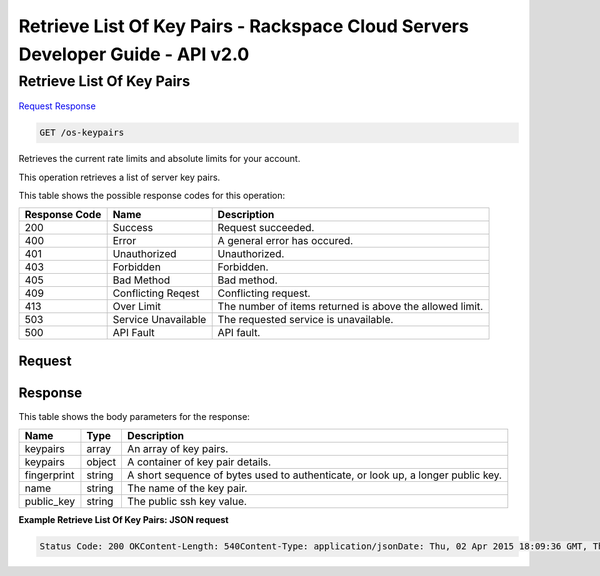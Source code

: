 =============================================================================
Retrieve List Of Key Pairs -  Rackspace Cloud Servers Developer Guide - API v2.0
=============================================================================

Retrieve List Of Key Pairs
~~~~~~~~~~~~~~~~~~~~~~~~~

`Request <GET_retrieve_list_of_key_pairs_os-keypairs.rst#request>`__
`Response <GET_retrieve_list_of_key_pairs_os-keypairs.rst#response>`__

.. code-block:: javascript

    GET /os-keypairs

Retrieves the current rate limits and absolute limits for your account.

This operation retrieves a list of server key pairs.



This table shows the possible response codes for this operation:


+--------------------------+-------------------------+-------------------------+
|Response Code             |Name                     |Description              |
+==========================+=========================+=========================+
|200                       |Success                  |Request succeeded.       |
+--------------------------+-------------------------+-------------------------+
|400                       |Error                    |A general error has      |
|                          |                         |occured.                 |
+--------------------------+-------------------------+-------------------------+
|401                       |Unauthorized             |Unauthorized.            |
+--------------------------+-------------------------+-------------------------+
|403                       |Forbidden                |Forbidden.               |
+--------------------------+-------------------------+-------------------------+
|405                       |Bad Method               |Bad method.              |
+--------------------------+-------------------------+-------------------------+
|409                       |Conflicting Reqest       |Conflicting request.     |
+--------------------------+-------------------------+-------------------------+
|413                       |Over Limit               |The number of items      |
|                          |                         |returned is above the    |
|                          |                         |allowed limit.           |
+--------------------------+-------------------------+-------------------------+
|503                       |Service Unavailable      |The requested service is |
|                          |                         |unavailable.             |
+--------------------------+-------------------------+-------------------------+
|500                       |API Fault                |API fault.               |
+--------------------------+-------------------------+-------------------------+


Request
^^^^^^^^^^^^^^^^^









Response
^^^^^^^^^^^^^^^^^^


This table shows the body parameters for the response:

+--------------------------+-------------------------+-------------------------+
|Name                      |Type                     |Description              |
+==========================+=========================+=========================+
|keypairs                  |array                    |An array of key pairs.   |
+--------------------------+-------------------------+-------------------------+
|keypairs                  |object                   |A container of key pair  |
|                          |                         |details.                 |
+--------------------------+-------------------------+-------------------------+
|fingerprint               |string                   |A short sequence of      |
|                          |                         |bytes used to            |
|                          |                         |authenticate, or look    |
|                          |                         |up, a longer public key. |
+--------------------------+-------------------------+-------------------------+
|name                      |string                   |The name of the key pair.|
+--------------------------+-------------------------+-------------------------+
|public_key                |string                   |The public ssh key value.|
+--------------------------+-------------------------+-------------------------+





**Example Retrieve List Of Key Pairs: JSON request**


.. code::

    Status Code: 200 OKContent-Length: 540Content-Type: application/jsonDate: Thu, 02 Apr 2015 18:09:36 GMT, Thu, 02 Apr 2015 18:09:36 GMTServer: Jetty(9.2.z-SNAPSHOT)Via: 1.1 Repose (Repose/6.2.1.2)X-Compute-Request-Id: req-5a9c3b9d-67cf-4b7f-b31d-0670e1c667a0

